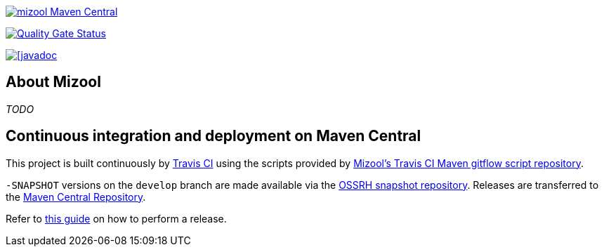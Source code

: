 https://maven-badges.herokuapp.com/maven-central/com.github.mizool/mizool/[image:https://maven-badges.herokuapp.com/maven-central/com.github.mizool/mizool/badge.svg[mizool
Maven Central]]

https://sonarcloud.io/dashboard?id=com.github.mizool%3Amizool[image:https://sonarcloud.io/api/project_badges/measure?project=com.github.mizool%3Amizool&metric=alert_status[Quality
Gate Status]]


https://javadoc.io/doc/com.github.mizool/mizool-core[image:https://javadoc.io/badge2/com.github.mizool/mizool-core/javadoc.svg[[javadoc]]

== About Mizool
_TODO_


== Continuous integration and deployment on Maven Central
This project is built continuously by https://travis-ci.org/[Travis CI] using the scripts provided by https://github.com/mizool/travis-ci-maven-gitflow[Mizool's Travis CI Maven gitflow script repository].

`-SNAPSHOT` versions on the `develop` branch are made available via the https://oss.sonatype.org/content/repositories/snapshots/[OSSRH snapshot repository].
Releases are transferred to the https://search.maven.org[Maven Central Repository].

Refer to https://github.com/mizool/travis-ci-maven-gitflow/blob/master/README.adoc#performing-a-release[this guide] on how to perform a release.
